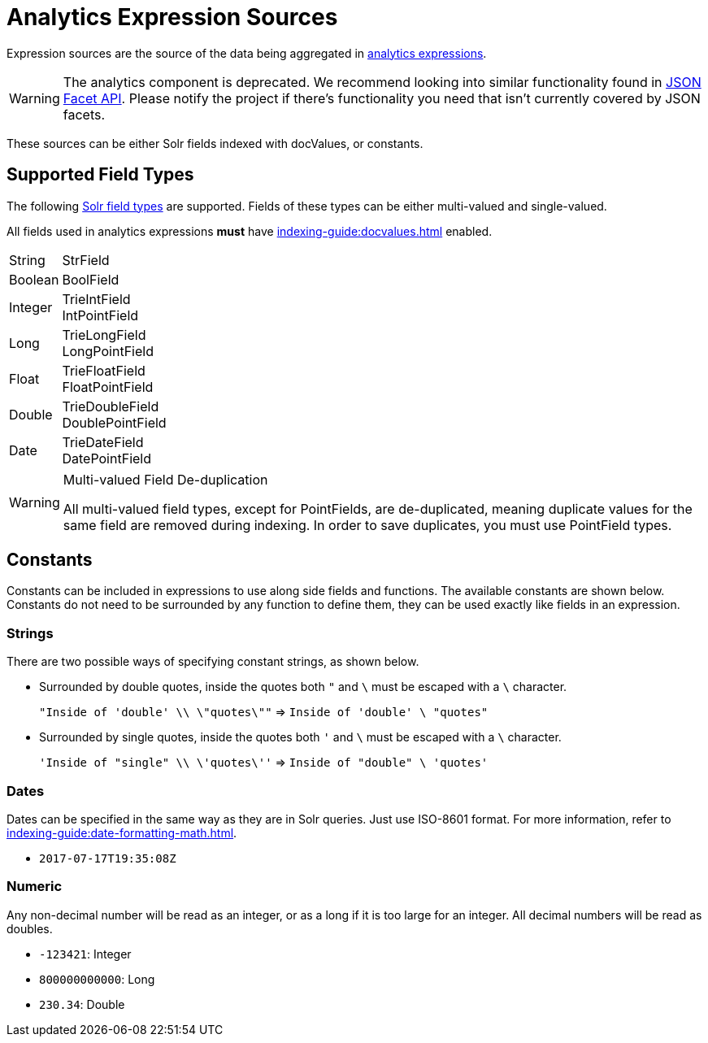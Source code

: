 = Analytics Expression Sources
// Licensed to the Apache Software Foundation (ASF) under one
// or more contributor license agreements.  See the NOTICE file
// distributed with this work for additional information
// regarding copyright ownership.  The ASF licenses this file
// to you under the Apache License, Version 2.0 (the
// "License"); you may not use this file except in compliance
// with the License.  You may obtain a copy of the License at
//
//   http://www.apache.org/licenses/LICENSE-2.0
//
// Unless required by applicable law or agreed to in writing,
// software distributed under the License is distributed on an
// "AS IS" BASIS, WITHOUT WARRANTIES OR CONDITIONS OF ANY
// KIND, either express or implied.  See the License for the
// specific language governing permissions and limitations
// under the License.

Expression sources are the source of the data being aggregated in xref:analytics.adoc#expressions[analytics expressions].

WARNING: The analytics component is deprecated. We recommend looking into similar functionality found in xref:json-facet-api.adoc[JSON Facet API]. Please notify the project if there's functionality you need that isn't currently covered by JSON facets.

These sources can be either Solr fields indexed with docValues, or constants.

== Supported Field Types

The following xref:indexing-guide:field-types-included-with-solr.adoc[Solr field types] are supported.
Fields of these types can be either multi-valued and single-valued.

All fields used in analytics expressions *must* have xref:indexing-guide:docvalues.adoc[] enabled.


// Since Trie* fields are deprecated as of 7.0, we should consider removing Trie* fields from this list...

[horizontal]
String::
    StrField
Boolean::
    BoolField
Integer::
    TrieIntField +
    IntPointField
Long::
    TrieLongField +
    LongPointField
Float::
    TrieFloatField +
    FloatPointField
Double::
    TrieDoubleField +
    DoublePointField
Date::
    TrieDateField +
    DatePointField

.Multi-valued Field De-duplication
[WARNING]
====
All multi-valued field types, except for PointFields, are de-duplicated, meaning duplicate values for the same field are removed during indexing.
In order to save duplicates, you must use PointField types.
====

== Constants

Constants can be included in expressions to use along side fields and functions.
The available constants are shown below.
Constants do not need to be surrounded by any function to define them, they can be used exactly like fields in an expression.

=== Strings

There are two possible ways of specifying constant strings, as shown below.

* Surrounded by double quotes, inside the quotes both `"` and `\` must be escaped with a `\` character.
+
`"Inside of 'double' \\ \"quotes\""` => `Inside of 'double' \ "quotes"`
* Surrounded by single quotes, inside the quotes both `'` and `\` must be escaped with a `\` character.
+
`'Inside of "single" \\ \'quotes\''` => `Inside of "double" \ 'quotes'`

=== Dates

Dates can be specified in the same way as they are in Solr queries.
Just use ISO-8601 format.
For more information, refer to xref:indexing-guide:date-formatting-math.adoc[].

* `2017-07-17T19:35:08Z`

=== Numeric

Any non-decimal number will be read as an integer, or as a long if it is too large for an integer.
All decimal numbers will be read as doubles.

* `-123421`: Integer
* `800000000000`: Long
* `230.34`: Double
